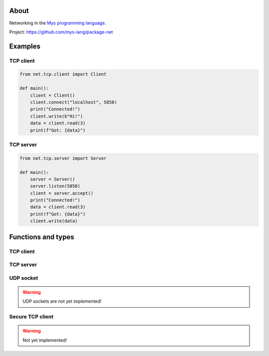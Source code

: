 About
=====

Networking in the `Mys programming language`_.

Project: https://github.com/mys-lang/package-net

Examples
========

TCP client
----------

.. code-block:: python

   from net.tcp.client import Client

   def main():
       client = Client()
       client.connect("localhost", 5858)
       print("Connected!")
       client.write(b"Hi!")
       data = client.read(3)
       print(f"Got: {data}")

TCP server
----------

.. code-block:: python

   from net.tcp.server import Server

   def main():
       server = Server()
       server.listen(5858)
       client = server.accept()
       print("Connected!")
       data = client.read(3)
       print(f"Got: {data}")
       client.write(data)

Functions and types
===================

TCP client
----------

.. mysfile:: src/tcp/client.mys

TCP server
----------

.. mysfile:: src/tcp/server.mys

UDP socket
----------

.. warning:: UDP sockets are not yet implemented!

.. mysfile:: src/udp.mys

Secure TCP client
-----------------

.. warning:: Not yet implemented!

.. mysfile:: src/stcp/client.mys

.. _Mys programming language: https://mys.readthedocs.io/en/latest/
